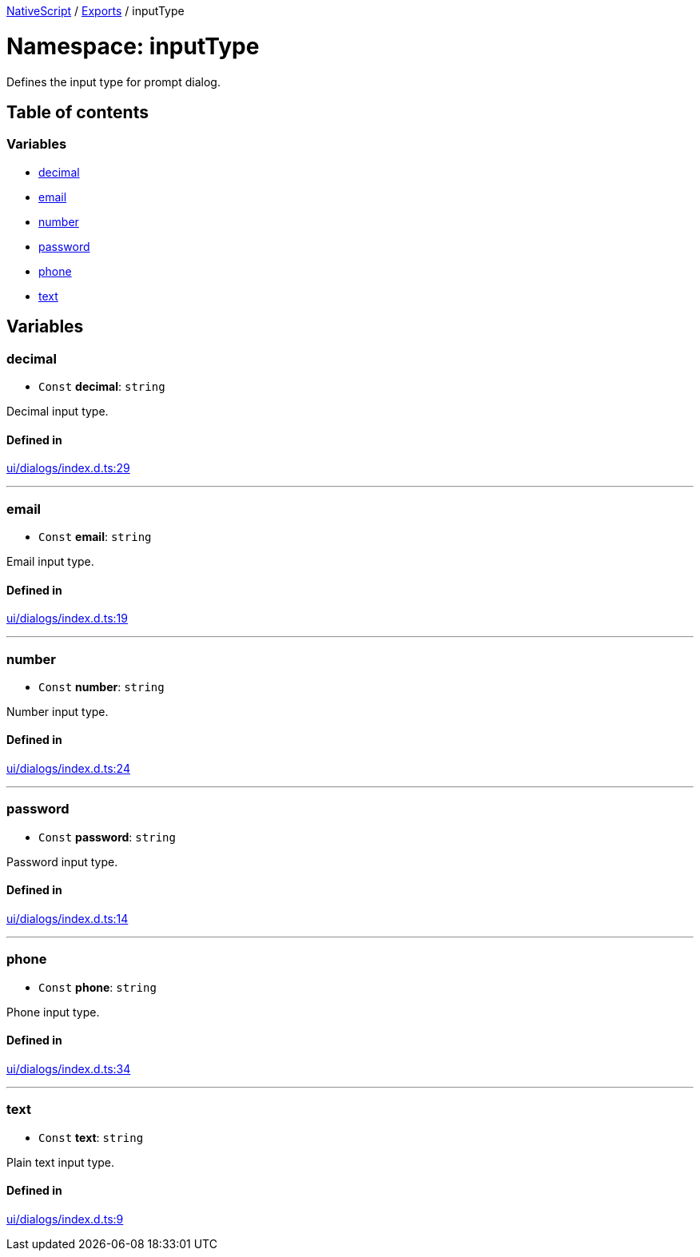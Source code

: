 

xref:../README.adoc[NativeScript] / xref:../modules.adoc[Exports] / inputType

= Namespace: inputType

Defines the input type for prompt dialog.

== Table of contents

=== Variables

* link:inputType.md#decimal[decimal]
* link:inputType.md#email[email]
* link:inputType.md#number[number]
* link:inputType.md#password[password]
* link:inputType.md#phone[phone]
* link:inputType.md#text[text]

== Variables

[#decimal]
=== decimal

• `Const` *decimal*: `string`

Decimal input type.

==== Defined in

https://github.com/NativeScript/NativeScript/blob/02d4834bd/packages/core/ui/dialogs/index.d.ts#L29[ui/dialogs/index.d.ts:29]

'''

[#email]
=== email

• `Const` *email*: `string`

Email input type.

==== Defined in

https://github.com/NativeScript/NativeScript/blob/02d4834bd/packages/core/ui/dialogs/index.d.ts#L19[ui/dialogs/index.d.ts:19]

'''

[#number]
=== number

• `Const` *number*: `string`

Number input type.

==== Defined in

https://github.com/NativeScript/NativeScript/blob/02d4834bd/packages/core/ui/dialogs/index.d.ts#L24[ui/dialogs/index.d.ts:24]

'''

[#password]
=== password

• `Const` *password*: `string`

Password input type.

==== Defined in

https://github.com/NativeScript/NativeScript/blob/02d4834bd/packages/core/ui/dialogs/index.d.ts#L14[ui/dialogs/index.d.ts:14]

'''

[#phone]
=== phone

• `Const` *phone*: `string`

Phone input type.

==== Defined in

https://github.com/NativeScript/NativeScript/blob/02d4834bd/packages/core/ui/dialogs/index.d.ts#L34[ui/dialogs/index.d.ts:34]

'''

[#text]
=== text

• `Const` *text*: `string`

Plain text input type.

==== Defined in

https://github.com/NativeScript/NativeScript/blob/02d4834bd/packages/core/ui/dialogs/index.d.ts#L9[ui/dialogs/index.d.ts:9]
